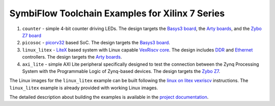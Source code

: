 SymbiFlow Toolchain Examples for Xilinx 7 Series
================================================

#. ``counter`` - simple 4-bit counter driving LEDs. The design targets the `Basys3 board <https://store.digilentinc.com/basys-3-artix-7-fpga-trainer-board-recommended-for-introductory-users/>`__, the `Arty boards <https://store.digilentinc.com/arty-a7-artix-7-fpga-development-board-for-makers-and-hobbyists/>`__, and the `Zybo Z7 board <https://store.digilentinc.com/zybo-z7-zynq-7000-arm-fpga-soc-development-board/>`__
#. ``picosoc`` - `picorv32 <https://github.com/cliffordwolf/picorv32>`__ based SoC. The design targets the `Basys3 board <https://store.digilentinc.com/basys-3-artix-7-fpga-trainer-board-recommended-for-introductory-users/>`__.
#. ``linux_litex`` - `LiteX <https://github.com/enjoy-digital/litex>`__ based system with Linux capable `VexRiscv core <https://github.com/SpinalHDL/VexRiscv>`__. The design includes `DDR <https://github.com/enjoy-digital/litedram>`__ and `Ethernet <https://github.com/enjoy-digital/liteeth>`__ controllers. The design targets the `Arty boards <https://store.digilentinc.com/arty-a7-artix-7-fpga-development-board-for-makers-and-hobbyists/>`__.
#. ``axi_lite`` - simple AXI Lite peripheral specifically designed to test the connection between the Zynq Processing System with the Programmable Logic of Zynq-based devices. The design targets the `Zybo Z7 <https://reference.digilentinc.com/reference/programmable-logic/zybo-z7/start>`__.

The Linux images for the ``linux_litex`` example can be built following the `linux on litex vexriscv <https://github.com/litex-hub/linux-on-litex-vexriscv>`__ instructions.
The ``linux_litex`` example is already provided with working Linux images.

The detailed description about building the examples is available in the
`project documentation <https://symbiflow-examples.readthedocs.io/en/latest/building-examples.html#xilinx-7-series>`__.
